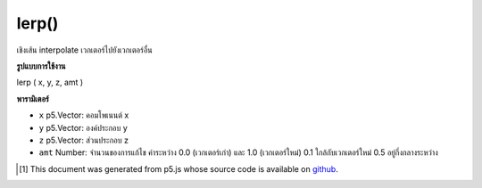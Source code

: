 .. raw:: html

	<script src="https://sketch.netpie.io/widget/p5-widget.js"></script>

lerp()
======

เชิงเส้น interpolate เวกเตอร์ไปยังเวกเตอร์อื่น

.. Linear interpolate the vector to another vector

**รูปแบบการใช้งาน**

lerp ( x, y, z, amt )

**พารามิเตอร์**

- ``x``  p5.Vector: คอมโพเนนต์ x

- ``y``  p5.Vector: องค์ประกอบ y

- ``z``  p5.Vector: ส่วนประกอบ z

- ``amt``  Number: จำนวนของการแก้ไข ค่าระหว่าง 0.0 (เวกเตอร์เก่า) และ 1.0 (เวกเตอร์ใหม่) 0.1 ใกล้กับเวกเตอร์ใหม่ 0.5 อยู่กึ่งกลางระหว่าง

.. ``x``  p5.Vector: the x component
.. ``y``  p5.Vector: the y component
.. ``z``  p5.Vector: the z component
.. ``amt``  Number: the amount of interpolation; some value between 0.0 (old vector) and 1.0 (new vector). 0.1 is very near the new vector. 0.5 is halfway in between.

..  [#f1] This document was generated from p5.js whose source code is available on `github <https://github.com/processing/p5.js>`_.
